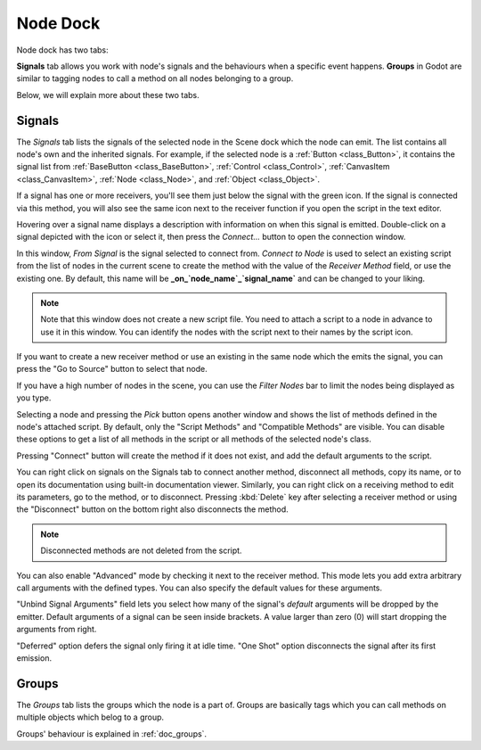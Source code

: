.. _doc_node_dock:

Node Dock
=========

Node dock has two tabs:

.. image:: img/node_dock.webp

**Signals** tab allows you work with node's signals and the behaviours when a specific
event happens. 
**Groups** in Godot are similar to tagging nodes to call a method on all nodes belonging
to a group.

Below, we will explain more about these two tabs.

.. seealso:: Refer to :ref:`doc_customizing_editor` for dock customization options.

Signals
-------

The `Signals` tab lists the signals of the selected node in the Scene dock which the node can emit.
The list contains all node's own and the inherited signals. For example, if the selected
node is a :ref:`Button <class_Button>`, it contains the signal list from 
:ref:`BaseButton <class_BaseButton>`, :ref:`Control <class_Control>`, 
:ref:`CanvasItem <class_CanvasItem>`, :ref:`Node <class_Node>`, and :ref:`Object <class_Object>`.

.. image:: img/node_dock_signals.webp

.. |receiver| image:: img/receiver.webp
.. |signal| image:: img/signal.webp

If a signal has one or more receivers, you'll see them just below the signal with the green
|receiver| icon.
If the signal is connected via this method, you will also see the same icon next to the receiver
function if you open the script in the text editor.

Hovering over a signal name displays a description with information on when this signal is emitted.
Double-click on a signal depicted with the |signal| icon or select it, then press 
the `Connect...` button to open the connection window.

.. image:: img/node_dock_connection.webp

In this window, `From Signal` is the signal selected to connect from.
`Connect to Node` is used to select an existing script from the list of nodes in the current scene 
to create the method with the value of the `Receiver Method` field, or use the existing one.
By default, this name will be **_on_`node_name`_`signal_name`** and can be changed to your liking.

.. note:: Note that this window does not create a new script file.
  You need to attach a script to a node in advance to use it in this window.
  You can identify the nodes with the script next to their names by the script icon.

If you want to create a new receiver method or use an existing in the same node which the emits the signal, 
you can press the "Go to Source" button to select that node.

If you have a high number of nodes in the scene, you can use the `Filter Nodes` bar to
limit the nodes being displayed as you type.

Selecting a node and pressing the `Pick` button opens another window and shows the list of 
methods defined in the node's attached script.
By default, only the "Script Methods" and "Compatible Methods" are visible. You can disable 
these options to get a list of all methods in the script or all methods of the 
selected node's class.

Pressing "Connect" button will create the method if it does not exist, and add the default 
arguments to the script.

.. seealso:: You can also connect signals via code. To see a comprehensive tutorial on signals, 
  refer to :ref:`doc_signals`.

You can right click on signals on the Signals tab to connect another 
method, disconnect all methods, copy its name, or to open its documentation using built-in
documentation viewer.
Similarly, you can right click on a receiving method to edit its parameters, go to the method,
or to disconnect. Pressing :kbd:`Delete` key after selecting a receiver method or using 
the "Disconnect" button on the bottom right also disconnects the method.

.. note:: Disconnected methods are not deleted from the script.

You can also enable "Advanced" mode by checking it next to the receiver method.
This mode lets you add extra arbitrary call arguments with the defined types.
You can also specify the default values for these arguments.

"Unbind Signal Arguments" field lets you select how many of the signal's `default`
arguments will be dropped by the emitter.
Default arguments of a signal can be seen inside brackets.
A value larger than zero (0) will start dropping the arguments from right.


"Deferred" option defers the signal only firing it at idle time.
"One Shot" option disconnects the signal after its first emission.

Groups
------

The `Groups` tab lists the groups which the node is a part of.
Groups are basically tags which you can call methods on multiple objects
which belog to a group.

Groups' behaviour is explained in :ref:`doc_groups`.
